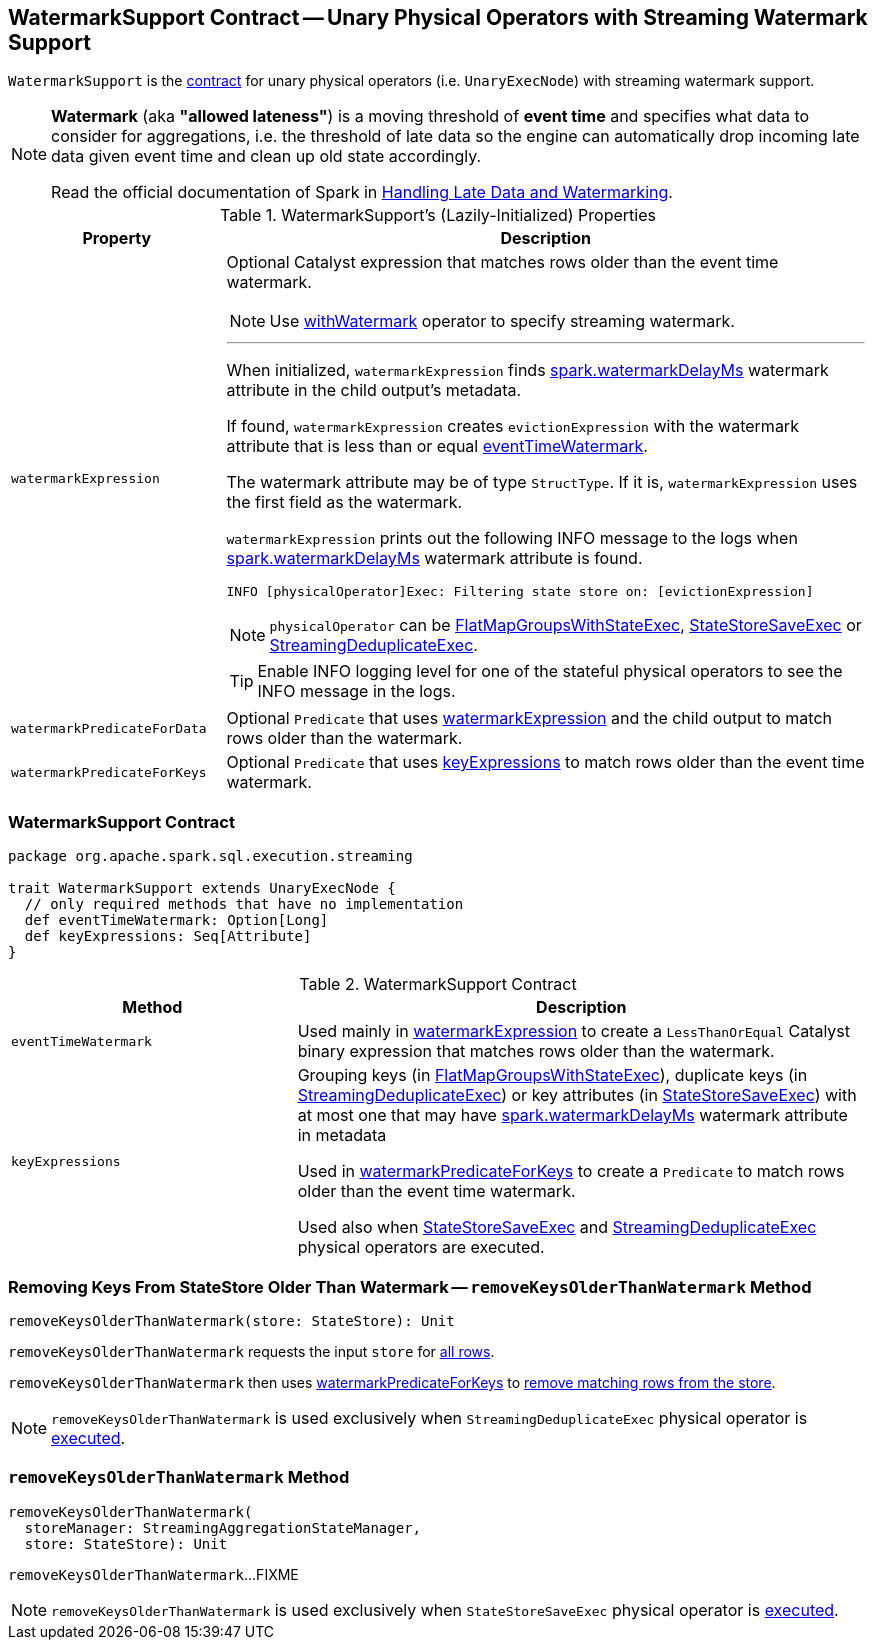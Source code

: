 == [[WatermarkSupport]] WatermarkSupport Contract -- Unary Physical Operators with Streaming Watermark Support

`WatermarkSupport` is the <<contract, contract>> for unary physical operators (i.e. `UnaryExecNode`) with streaming watermark support.

[NOTE]
====
*Watermark* (aka *"allowed lateness"*) is a moving threshold of *event time* and specifies what data to consider for aggregations, i.e. the threshold of late data so the engine can automatically drop incoming late data given event time and clean up old state accordingly.

Read the official documentation of Spark in http://spark.apache.org/docs/latest/structured-streaming-programming-guide.html#handling-late-data-and-watermarking[Handling Late Data and Watermarking].
====

[[properties]]
.WatermarkSupport's (Lazily-Initialized) Properties
[cols="1,3",options="header",width="100%"]
|===
| Property
| Description

| [[watermarkExpression]] `watermarkExpression`
a| Optional Catalyst expression that matches rows older than the event time watermark.

NOTE: Use link:spark-sql-streaming-Dataset-withWatermark.adoc[withWatermark] operator to specify streaming watermark.

---

When initialized, `watermarkExpression` finds link:spark-sql-streaming-EventTimeWatermark.adoc#watermarkDelayMs[spark.watermarkDelayMs] watermark attribute in the child output's metadata.

If found, `watermarkExpression` creates `evictionExpression` with the watermark attribute that is less than or equal <<eventTimeWatermark, eventTimeWatermark>>.

The watermark attribute may be of type `StructType`. If it is, `watermarkExpression` uses the first field as the watermark.

`watermarkExpression` prints out the following INFO message to the logs when link:spark-sql-streaming-EventTimeWatermark.adoc#watermarkDelayMs[spark.watermarkDelayMs] watermark attribute is found.

```
INFO [physicalOperator]Exec: Filtering state store on: [evictionExpression]
```

NOTE: `physicalOperator` can be link:spark-sql-streaming-FlatMapGroupsWithStateExec.adoc[FlatMapGroupsWithStateExec], link:spark-sql-streaming-StateStoreSaveExec.adoc[StateStoreSaveExec] or link:spark-sql-streaming-StreamingDeduplicateExec.adoc[StreamingDeduplicateExec].

TIP: Enable INFO logging level for one of the stateful physical operators to see the INFO message in the logs.

| [[watermarkPredicateForData]] `watermarkPredicateForData`
| Optional `Predicate` that uses <<watermarkExpression, watermarkExpression>> and the child output to match rows older than the watermark.

| [[watermarkPredicateForKeys]] `watermarkPredicateForKeys`
| Optional `Predicate` that uses <<keyExpressions, keyExpressions>> to match rows older than the event time watermark.
|===

=== [[contract]] WatermarkSupport Contract

[source, scala]
----
package org.apache.spark.sql.execution.streaming

trait WatermarkSupport extends UnaryExecNode {
  // only required methods that have no implementation
  def eventTimeWatermark: Option[Long]
  def keyExpressions: Seq[Attribute]
}
----

.WatermarkSupport Contract
[cols="1,2",options="header",width="100%"]
|===
| Method
| Description

| [[eventTimeWatermark]] `eventTimeWatermark`
| Used mainly in <<watermarkExpression, watermarkExpression>> to create a `LessThanOrEqual` Catalyst binary expression that matches rows older than the watermark.

| [[keyExpressions]] `keyExpressions`
| Grouping keys (in link:spark-sql-streaming-FlatMapGroupsWithStateExec.adoc#keyExpressions[FlatMapGroupsWithStateExec]), duplicate keys (in link:spark-sql-streaming-StreamingDeduplicateExec.adoc#keyExpressions[StreamingDeduplicateExec]) or key attributes (in link:spark-sql-streaming-StateStoreSaveExec.adoc#keyExpressions[StateStoreSaveExec]) with at most one that may have link:spark-sql-streaming-EventTimeWatermark.adoc#watermarkDelayMs[spark.watermarkDelayMs] watermark attribute in metadata

Used in <<watermarkPredicateForKeys, watermarkPredicateForKeys>> to create a `Predicate` to match rows older than the event time watermark.

Used also when link:spark-sql-streaming-StateStoreSaveExec.adoc#doExecute[StateStoreSaveExec] and link:spark-sql-streaming-StreamingDeduplicateExec.adoc#doExecute[StreamingDeduplicateExec] physical operators are executed.
|===

=== [[removeKeysOlderThanWatermark]][[removeKeysOlderThanWatermark-StateStore]] Removing Keys From StateStore Older Than Watermark -- `removeKeysOlderThanWatermark` Method

[source, scala]
----
removeKeysOlderThanWatermark(store: StateStore): Unit
----

`removeKeysOlderThanWatermark` requests the input `store` for link:spark-sql-streaming-StateStore.adoc#getRange[all rows].

`removeKeysOlderThanWatermark` then uses <<watermarkPredicateForKeys, watermarkPredicateForKeys>> to link:spark-sql-streaming-StateStore.adoc#remove[remove matching rows from the store].

NOTE: `removeKeysOlderThanWatermark` is used exclusively when `StreamingDeduplicateExec` physical operator is <<spark-sql-streaming-StreamingDeduplicateExec.adoc#doExecute, executed>>.

=== [[removeKeysOlderThanWatermark]] `removeKeysOlderThanWatermark` Method

[source, scala]
----
removeKeysOlderThanWatermark(
  storeManager: StreamingAggregationStateManager,
  store: StateStore): Unit
----

`removeKeysOlderThanWatermark`...FIXME

NOTE: `removeKeysOlderThanWatermark` is used exclusively when `StateStoreSaveExec` physical operator is <<spark-sql-streaming-StateStoreSaveExec.adoc#doExecute, executed>>.
